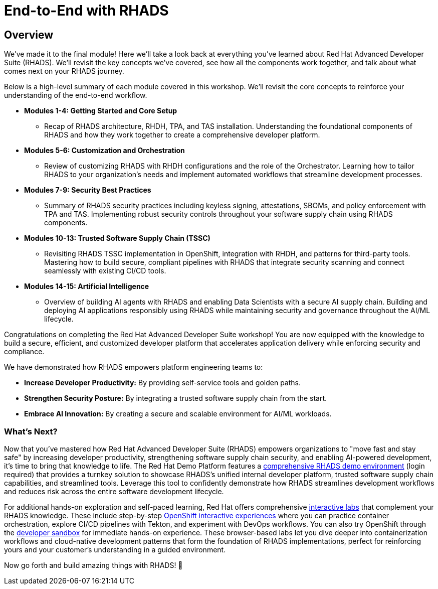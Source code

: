 = End-to-End with RHADS

== Overview

We've made it to the final module! Here we'll take a look back at everything you've learned about Red Hat Advanced Developer Suite (RHADS). We'll revisit the key concepts we've covered, see how all the components work together, and talk about what comes next on your RHADS journey.

Below is a high-level summary of each module covered in this workshop. We'll revisit the core concepts to reinforce your understanding of the end-to-end workflow.

* **Modules 1-4: Getting Started and Core Setup**
    - Recap of RHADS architecture, RHDH, TPA, and TAS installation. Understanding the foundational components of RHADS and how they work together to create a comprehensive developer platform.
* **Modules 5-6: Customization and Orchestration**
    - Review of customizing RHADS with RHDH configurations and the role of the Orchestrator. Learning how to tailor RHADS to your organization's needs and implement automated workflows that streamline development processes.
* **Modules 7-9: Security Best Practices**
    - Summary of RHADS security practices including keyless signing, attestations, SBOMs, and policy enforcement with TPA and TAS. Implementing robust security controls throughout your software supply chain using RHADS components.
* **Modules 10-13: Trusted Software Supply Chain (TSSC)**
    - Revisiting RHADS TSSC implementation in OpenShift, integration with RHDH, and patterns for third-party tools. Mastering how to build secure, compliant pipelines with RHADS that integrate security scanning and connect seamlessly with existing CI/CD tools.
* **Modules 14-15: Artificial Intelligence**
    - Overview of building AI agents with RHADS and enabling Data Scientists with a secure AI supply chain. Building and deploying AI applications responsibly using RHADS while maintaining security and governance throughout the AI/ML lifecycle.

Congratulations on completing the Red Hat Advanced Developer Suite workshop! You are now equipped with the knowledge to build a secure, efficient, and customized developer platform that accelerates application delivery while enforcing security and compliance.

We have demonstrated how RHADS empowers platform engineering teams to:

- **Increase Developer Productivity:** By providing self-service tools and golden paths.
- **Strengthen Security Posture:** By integrating a trusted software supply chain from the start.
- **Embrace AI Innovation:** By creating a secure and scalable environment for AI/ML workloads.

=== What's Next?

Now that you've mastered how Red Hat Advanced Developer Suite (RHADS) empowers organizations to "move fast and stay safe" by increasing developer productivity, strengthening software supply chain security, and enabling AI-powered development, it's time to bring that knowledge to life. The Red Hat Demo Platform features a https://catalog.demo.redhat.com/catalog?search=RHADS&item=babylon-catalog-prod%2Fenterprise.redhat-ads-demo.prod[comprehensive RHADS demo environment] (login required) that provides a turnkey solution to showcase RHADS's unified internal developer platform, trusted software supply chain capabilities, and streamlined tools. Leverage this tool to confidently demonstrate how RHADS streamlines development workflows and reduces risk across the entire software development lifecycle.

For additional hands-on exploration and self-paced learning, Red Hat offers comprehensive https://www.redhat.com/en/interactive-labs[interactive labs] that complement your RHADS knowledge. These include step-by-step https://www.redhat.com/en/interactive-labs/openshift[OpenShift interactive experiences] where you can practice container orchestration, explore CI/CD pipelines with Tekton, and experiment with DevOps workflows. You can also try OpenShift through the https://www.redhat.com/en/technologies/cloud-computing/openshift/try-it[developer sandbox] for immediate hands-on experience. These browser-based labs let you dive deeper into containerization workflows and cloud-native development patterns that form the foundation of RHADS implementations, perfect for reinforcing yours and your customer's understanding in a guided environment.

Now go forth and build amazing things with RHADS! 🚀

